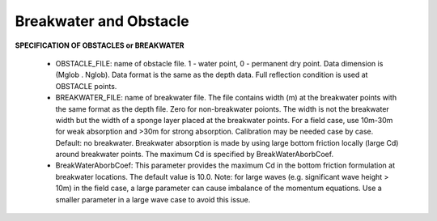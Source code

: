 .. _definition_breakwater:

Breakwater and Obstacle
**************************

**SPECIFICATION OF OBSTACLES or BREAKWATER**

 *  OBSTACLE\_FILE: name of obstacle file. 1 - water point, 0 - permanent dry point. Data dimension is (Mglob . Nglob). Data format is the same as the depth data. Full reflection condition is used at OBSTACLE points. 

 * BREAKWATER\_FILE: name of breakwater file. The file contains width (m) at the breakwater points with the same format as the depth file. Zero for non-breakwater poionts. The width is not the breakwater width but the width of a sponge layer placed at the breakwater points. For a field case, use 10m-30m for weak absorption and >30m for strong absorption. Calibration may be needed case by case. Default: no breakwater. Breakwater absorption is made by using large bottom friction locally (large Cd) around breakwater points. The maximum Cd is specified by BreakWaterAborbCoef. 

 * BreakWaterAborbCoef: This parameter provides the maximum Cd in the bottom friction formulation at breakwater locations. The default value is 10.0. Note: for large waves (e.g. significant wave height > 10m) in the field case, a large parameter can cause imbalance of the momentum equations. Use a smaller parameter in a large wave case to avoid this issue. 



